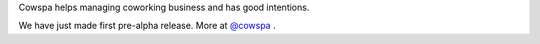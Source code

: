 Cowspa helps managing coworking business and has good intentions.

We have just made first pre-alpha release. More at `@cowspa <http://twitter.com/cowspa>`_ .
